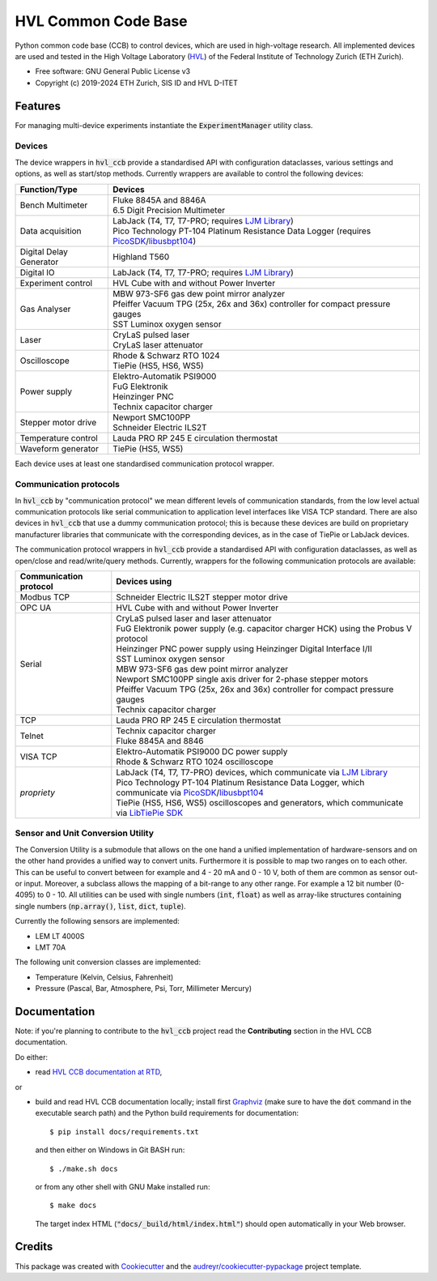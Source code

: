 ====================
HVL Common Code Base
====================

.. image:: https://img.shields.io/pypi/v/hvl_ccb?logo=PyPi
   :target: https://pypi.org/project/hvl_ccb/
   :alt: PyPI version

.. image:: https://img.shields.io/pypi/pyversions/hvl_ccb?logo=Python
   :target: https://pypi.org/project/hvl_ccb/
   :alt: Supported Python versions

.. image:: https://img.shields.io/gitlab/pipeline/ethz_hvl/hvl_ccb/master?logo=gitlab
    :target: https://gitlab.com/ethz_hvl/hvl_ccb/-/tree/master
    :alt: Pipeline status

.. image:: https://img.shields.io/gitlab/coverage/ethz_hvl/hvl_ccb/master?logo=gitlab
    :target: https://gitlab.com/ethz_hvl/hvl_ccb/commits/master
    :alt: Coverage report

.. image:: https://img.shields.io/readthedocs/hvl_ccb?logo=read-the-docs
    :target: https://hvl-ccb.readthedocs.io/en/stable/
    :alt: Documentation Status

.. image:: https://img.shields.io/gitlab/pipeline/ethz_hvl/hvl_ccb/devel?label=devel&logo=gitlab
    :target: https://gitlab.com/ethz_hvl/hvl_ccb/-/tree/devel
    :alt: Development pipeline status

.. image:: https://img.shields.io/endpoint?url=https://raw.githubusercontent.com/astral-sh/ruff/main/assets/badge/v2.json
    :target: https://github.com/astral-sh/ruff
    :alt: Ruff

Python common code base (CCB) to control devices, which are used in high-voltage
research. All implemented devices are used and tested in the High Voltage Laboratory
(`HVL`_) of the Federal Institute of Technology Zurich (ETH Zurich).

* Free software: GNU General Public License v3
* Copyright (c) 2019-2024 ETH Zurich, SIS ID and HVL D-ITET

.. _`HVL`: https://hvl.ee.ethz.ch/

Features
--------

For managing multi-device experiments instantiate the :code:`ExperimentManager`
utility class.

Devices
~~~~~~~

The device wrappers in :code:`hvl_ccb` provide a standardised API with configuration
dataclasses, various settings and options, as well as start/stop methods.
Currently wrappers are available to control the following devices:

+-------------------------+------------------------------------------------------------+
| Function/Type           | Devices                                                    |
+=========================+============================================================+
| Bench Multimeter        | | Fluke 8845A and 8846A                                    |
|                         | | 6.5 Digit Precision Multimeter                           |
+-------------------------+------------------------------------------------------------+
| Data acquisition        | | LabJack (T4, T7, T7-PRO; requires `LJM Library`_)        |
|                         | | Pico Technology PT-104 Platinum Resistance Data Logger   |
|                         |   (requires `PicoSDK`_/`libusbpt104`_)                     |
+-------------------------+------------------------------------------------------------+
| Digital Delay Generator | | Highland T560                                            |
+-------------------------+------------------------------------------------------------+
| Digital IO              | | LabJack (T4, T7, T7-PRO; requires `LJM Library`_)        |
+-------------------------+------------------------------------------------------------+
| Experiment control      | | HVL Cube with and without Power Inverter                 |
+-------------------------+------------------------------------------------------------+
| Gas Analyser            | | MBW 973-SF6 gas dew point mirror analyzer                |
|                         | | Pfeiffer Vacuum TPG (25x, 26x and 36x) controller for    |
|                         |   compact pressure gauges                                  |
|                         | | SST Luminox oxygen sensor                                |
+-------------------------+------------------------------------------------------------+
| Laser                   | | CryLaS pulsed laser                                      |
|                         | | CryLaS laser attenuator                                  |
+-------------------------+------------------------------------------------------------+
| Oscilloscope            | | Rhode & Schwarz RTO 1024                                 |
|                         | | TiePie (HS5, HS6, WS5)                                   |
+-------------------------+------------------------------------------------------------+
| Power supply            | | Elektro-Automatik PSI9000                                |
|                         | | FuG Elektronik                                           |
|                         | | Heinzinger PNC                                           |
|                         | | Technix capacitor charger                                |
+-------------------------+------------------------------------------------------------+
| Stepper motor drive     | | Newport SMC100PP                                         |
|                         | | Schneider Electric ILS2T                                 |
+-------------------------+------------------------------------------------------------+
| Temperature control     | | Lauda PRO RP 245 E circulation thermostat                |
+-------------------------+------------------------------------------------------------+
| Waveform generator      | | TiePie (HS5, WS5)                                        |
+-------------------------+------------------------------------------------------------+

Each device uses at least one standardised communication protocol wrapper.

Communication protocols
~~~~~~~~~~~~~~~~~~~~~~~

In :code:`hvl_ccb` by "communication protocol" we mean different levels of
communication standards, from the low level actual communication protocols like
serial communication to application level interfaces like VISA TCP standard. There
are also devices in :code:`hvl_ccb` that use a dummy communication protocol;
this is because these devices are build on proprietary manufacturer libraries that
communicate with the corresponding devices, as in the case of TiePie or LabJack devices.

The communication protocol wrappers in :code:`hvl_ccb` provide a standardised API with
configuration dataclasses, as well as open/close and read/write/query methods.
Currently, wrappers for the following communication protocols are available:

+------------------------+-------------------------------------------------------------+
| Communication protocol | Devices using                                               |
+========================+=============================================================+
| Modbus TCP             | | Schneider Electric ILS2T stepper motor drive              |
+------------------------+-------------------------------------------------------------+
| OPC UA                 | | HVL Cube with and without Power Inverter                  |
+------------------------+-------------------------------------------------------------+
| Serial                 | | CryLaS pulsed laser and laser attenuator                  |
|                        | | FuG Elektronik power supply (e.g. capacitor charger HCK)  |
|                        |   using the Probus V protocol                               |
|                        | | Heinzinger PNC power supply                               |
|                        |   using Heinzinger Digital Interface I/II                   |
|                        | | SST Luminox oxygen sensor                                 |
|                        | | MBW 973-SF6 gas dew point mirror analyzer                 |
|                        | | Newport SMC100PP single axis driver for 2-phase stepper   |
|                        |   motors                                                    |
|                        | | Pfeiffer Vacuum TPG (25x, 26x and 36x) controller for     |
|                        |   compact pressure gauges                                   |
|                        | | Technix capacitor charger                                 |
+------------------------+-------------------------------------------------------------+
| TCP                    | | Lauda PRO RP 245 E circulation thermostat                 |
+------------------------+-------------------------------------------------------------+
| Telnet                 | | Technix capacitor charger                                 |
|                        | | Fluke 8845A and 8846                                      |
+------------------------+-------------------------------------------------------------+
| VISA TCP               | | Elektro-Automatik PSI9000 DC power supply                 |
|                        | | Rhode & Schwarz RTO 1024 oscilloscope                     |
+------------------------+-------------------------------------------------------------+
| *propriety*            | | LabJack (T4, T7, T7-PRO) devices, which communicate via   |
|                        |   `LJM Library`_                                            |
|                        | | Pico Technology PT-104 Platinum Resistance Data Logger,   |
|                        |   which communicate via `PicoSDK`_/`libusbpt104`_           |
|                        | | TiePie (HS5, HS6, WS5) oscilloscopes and generators,      |
|                        |   which communicate via `LibTiePie SDK`_                    |
+------------------------+-------------------------------------------------------------+

.. _`LibTiePie SDK`: https://www.tiepie.com/en/libtiepie-sdk
.. _`libusbpt104`: https://labs.picotech.com/debian/pool/main/libu/libusbpt104/
.. _`LJM Library`: https://labjack.com/ljm
.. _`PicoSDK`: https://www.picotech.com/downloads

Sensor and Unit Conversion Utility
~~~~~~~~~~~~~~~~~~~~~~~~~~~~~~~~~~

The Conversion Utility is a submodule that allows on the one hand a
unified implementation of hardware-sensors and on the other hand provides a unified
way to convert units. Furthermore it is possible to map two ranges on to each other.
This can be useful to convert between for example and 4 - 20 mA and 0 - 10 V, both
of them are common as sensor out- or input. Moreover, a subclass allows the mapping
of a bit-range to any other range. For example a 12 bit number (0-4095) to 0 - 10.
All utilities can be used with single numbers (:code:`int`,
:code:`float`) as well as array-like structures containing single numbers
(:code:`np.array()`, :code:`list`, :code:`dict`, :code:`tuple`).

Currently the following sensors are implemented:

- LEM LT 4000S
- LMT 70A

The following unit conversion classes are implemented:

- Temperature (Kelvin, Celsius, Fahrenheit)
- Pressure (Pascal, Bar, Atmosphere, Psi, Torr, Millimeter Mercury)


Documentation
-------------

Note: if you're planning to contribute to the :code:`hvl_ccb` project read
the **Contributing** section in the HVL CCB documentation.

Do either:

* read `HVL CCB documentation at RTD`_,

or

* build and read HVL CCB documentation locally; install first `Graphviz`_ (make sure
  to have the :code:`dot` command in the executable search path) and the Python
  build requirements for documentation::

    $ pip install docs/requirements.txt

  and then either on Windows in Git BASH run::

    $ ./make.sh docs

  or from any other shell with GNU Make installed run::

    $ make docs

  The target index HTML (:code:`"docs/_build/html/index.html"`) should open
  automatically in your Web browser.

.. _`Graphviz`: https://graphviz.org/
.. _`HVL CCB documentation at RTD`: https://readthedocs.org/projects/hvl-ccb/

Credits
-------

This package was created with Cookiecutter_ and the
`audreyr/cookiecutter-pypackage`_ project template.

.. _Cookiecutter: https://github.com/audreyr/cookiecutter
.. _`audreyr/cookiecutter-pypackage`: https://github.com/audreyr/cookiecutter-pypackage
